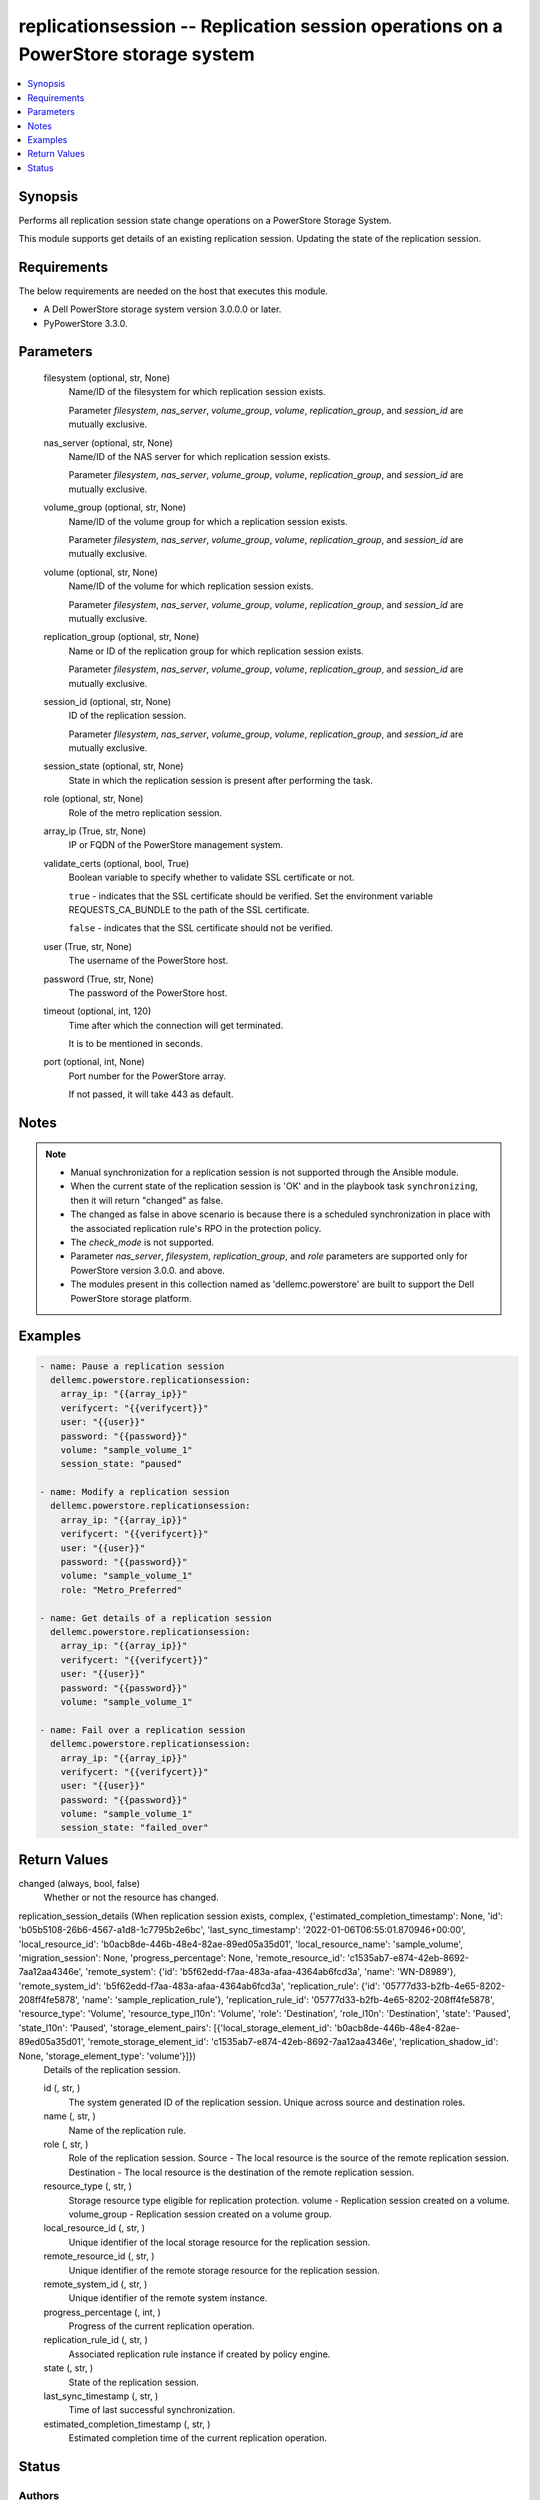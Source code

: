 .. _replicationsession_module:


replicationsession -- Replication session operations on a PowerStore storage system
===================================================================================

.. contents::
   :local:
   :depth: 1


Synopsis
--------

Performs all replication session state change operations on a PowerStore Storage System.

This module supports get details of an existing replication session. Updating the state of the replication session.



Requirements
------------
The below requirements are needed on the host that executes this module.

- A Dell PowerStore storage system version 3.0.0.0 or later.
- PyPowerStore 3.3.0.



Parameters
----------

  filesystem (optional, str, None)
    Name/ID of the filesystem for which replication session exists.

    Parameter *filesystem*, *nas_server*, *volume_group*, *volume*, *replication_group*, and *session_id* are mutually exclusive.


  nas_server (optional, str, None)
    Name/ID of the NAS server for which replication session exists.

    Parameter *filesystem*, *nas_server*, *volume_group*, *volume*, *replication_group*, and *session_id* are mutually exclusive.


  volume_group (optional, str, None)
    Name/ID of the volume group for which a replication session exists.

    Parameter *filesystem*, *nas_server*, *volume_group*, *volume*, *replication_group*, and *session_id* are mutually exclusive.


  volume (optional, str, None)
    Name/ID of the volume for which replication session exists.

    Parameter *filesystem*, *nas_server*, *volume_group*, *volume*, *replication_group*, and *session_id* are mutually exclusive.


  replication_group (optional, str, None)
    Name or ID of the replication group for which replication session exists.

    Parameter *filesystem*, *nas_server*, *volume_group*, *volume*, *replication_group*, and *session_id* are mutually exclusive.


  session_id (optional, str, None)
    ID of the replication session.

    Parameter *filesystem*, *nas_server*, *volume_group*, *volume*, *replication_group*, and *session_id* are mutually exclusive.


  session_state (optional, str, None)
    State in which the replication session is present after performing the task.


  role (optional, str, None)
    Role of the metro replication session.


  array_ip (True, str, None)
    IP or FQDN of the PowerStore management system.


  validate_certs (optional, bool, True)
    Boolean variable to specify whether to validate SSL certificate or not.

    ``true`` - indicates that the SSL certificate should be verified. Set the environment variable REQUESTS_CA_BUNDLE to the path of the SSL certificate.

    ``false`` - indicates that the SSL certificate should not be verified.


  user (True, str, None)
    The username of the PowerStore host.


  password (True, str, None)
    The password of the PowerStore host.


  timeout (optional, int, 120)
    Time after which the connection will get terminated.

    It is to be mentioned in seconds.


  port (optional, int, None)
    Port number for the PowerStore array.

    If not passed, it will take 443 as default.





Notes
-----

.. note::
   - Manual synchronization for a replication session is not supported through the Ansible module.
   - When the current state of the replication session is 'OK' and in the playbook task ``synchronizing``, then it will return "changed" as false.
   - The changed as false in above scenario is because there is a scheduled synchronization in place with the associated replication rule's RPO in the protection policy.
   - The *check_mode* is not supported.
   - Parameter *nas_server*, *filesystem*, *replication_group*, and *role* parameters are supported only for PowerStore version 3.0.0. and above.
   - The modules present in this collection named as 'dellemc.powerstore' are built to support the Dell PowerStore storage platform.




Examples
--------

.. code-block:: yaml+jinja

    
    - name: Pause a replication session
      dellemc.powerstore.replicationsession:
        array_ip: "{{array_ip}}"
        verifycert: "{{verifycert}}"
        user: "{{user}}"
        password: "{{password}}"
        volume: "sample_volume_1"
        session_state: "paused"

    - name: Modify a replication session
      dellemc.powerstore.replicationsession:
        array_ip: "{{array_ip}}"
        verifycert: "{{verifycert}}"
        user: "{{user}}"
        password: "{{password}}"
        volume: "sample_volume_1"
        role: "Metro_Preferred"

    - name: Get details of a replication session
      dellemc.powerstore.replicationsession:
        array_ip: "{{array_ip}}"
        verifycert: "{{verifycert}}"
        user: "{{user}}"
        password: "{{password}}"
        volume: "sample_volume_1"

    - name: Fail over a replication session
      dellemc.powerstore.replicationsession:
        array_ip: "{{array_ip}}"
        verifycert: "{{verifycert}}"
        user: "{{user}}"
        password: "{{password}}"
        volume: "sample_volume_1"
        session_state: "failed_over"



Return Values
-------------

changed (always, bool, false)
  Whether or not the resource has changed.


replication_session_details (When replication session exists, complex, {'estimated_completion_timestamp': None, 'id': 'b05b5108-26b6-4567-a1d8-1c7795b2e6bc', 'last_sync_timestamp': '2022-01-06T06:55:01.870946+00:00', 'local_resource_id': 'b0acb8de-446b-48e4-82ae-89ed05a35d01', 'local_resource_name': 'sample_volume', 'migration_session': None, 'progress_percentage': None, 'remote_resource_id': 'c1535ab7-e874-42eb-8692-7aa12aa4346e', 'remote_system': {'id': 'b5f62edd-f7aa-483a-afaa-4364ab6fcd3a', 'name': 'WN-D8989'}, 'remote_system_id': 'b5f62edd-f7aa-483a-afaa-4364ab6fcd3a', 'replication_rule': {'id': '05777d33-b2fb-4e65-8202-208ff4fe5878', 'name': 'sample_replication_rule'}, 'replication_rule_id': '05777d33-b2fb-4e65-8202-208ff4fe5878', 'resource_type': 'Volume', 'resource_type_l10n': 'Volume', 'role': 'Destination', 'role_l10n': 'Destination', 'state': 'Paused', 'state_l10n': 'Paused', 'storage_element_pairs': [{'local_storage_element_id': 'b0acb8de-446b-48e4-82ae-89ed05a35d01', 'remote_storage_element_id': 'c1535ab7-e874-42eb-8692-7aa12aa4346e', 'replication_shadow_id': None, 'storage_element_type': 'volume'}]})
  Details of the replication session.


  id (, str, )
    The system generated ID of the replication session. Unique across source and destination roles.


  name (, str, )
    Name of the replication rule.


  role (, str, )
    Role of the replication session. Source - The local resource is the source of the remote replication session. Destination - The local resource is the destination of the remote replication session.


  resource_type (, str, )
    Storage resource type eligible for replication protection. volume - Replication session created on a volume. volume_group - Replication session created on a volume group.


  local_resource_id (, str, )
    Unique identifier of the local storage resource for the replication session.


  remote_resource_id (, str, )
    Unique identifier of the remote storage resource for the replication session.


  remote_system_id (, str, )
    Unique identifier of the remote system instance.


  progress_percentage (, int, )
    Progress of the current replication operation.


  replication_rule_id (, str, )
    Associated replication rule instance if created by policy engine.


  state (, str, )
    State of the replication session.


  last_sync_timestamp (, str, )
    Time of last successful synchronization.


  estimated_completion_timestamp (, str, )
    Estimated completion time of the current replication operation.






Status
------





Authors
~~~~~~~

- P Srinivas Rao (@srinivas-rao5) <ansible.team@dell.com>

